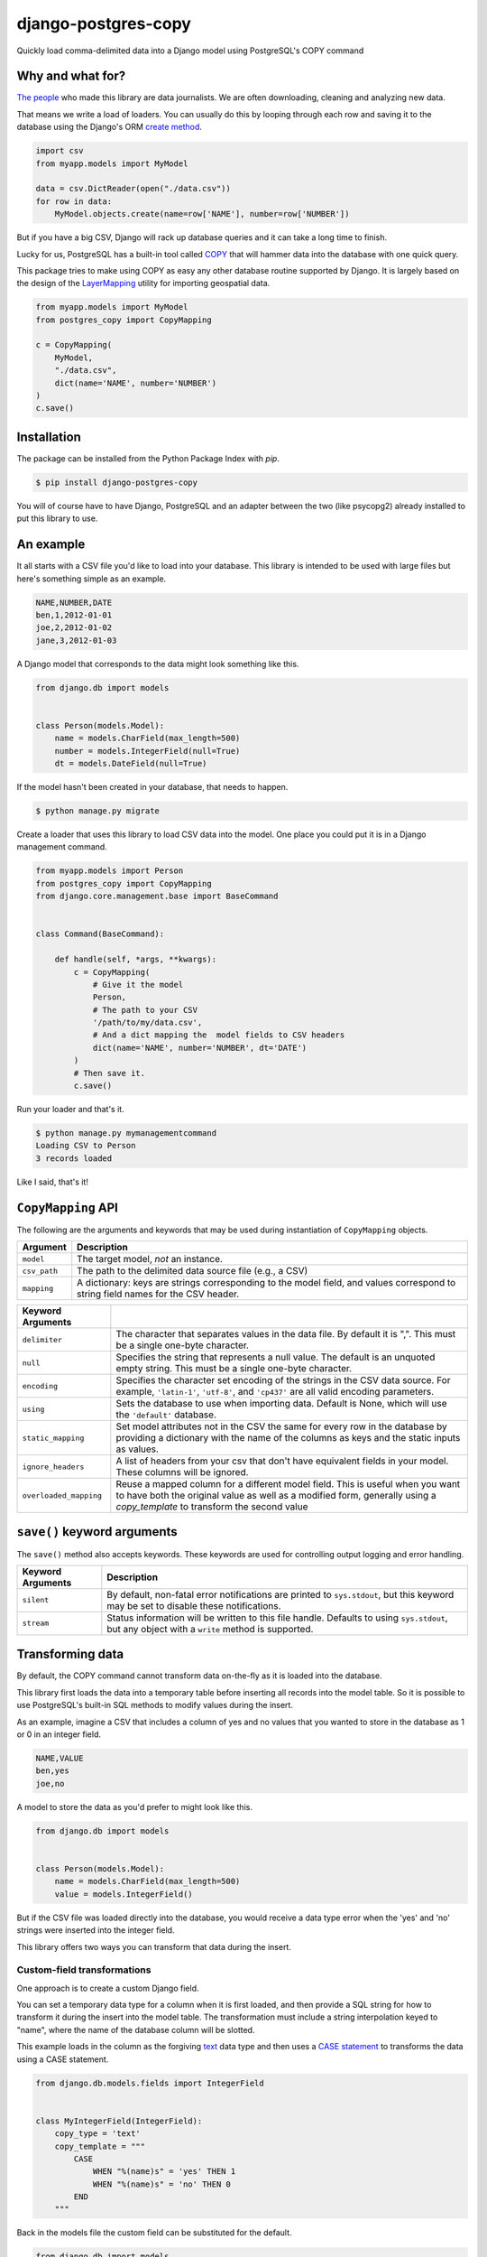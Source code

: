 django-postgres-copy
====================

Quickly load comma-delimited data into a Django model using PostgreSQL's COPY command


Why and what for?
-----------------

`The people <http://www.californiacivicdata.org/about/>`_ who made this library are data journalists.
We are often downloading, cleaning and analyzing new data.

That means we write a load of loaders. You can usually do this by looping through each row
and saving it to the database using the Django's ORM `create method <https://docs.djangoproject.com/en/1.8/ref/models/querysets/#django.db.models.query.QuerySet.create>`_.

.. code-block:: python

    import csv
    from myapp.models import MyModel

    data = csv.DictReader(open("./data.csv"))
    for row in data:
        MyModel.objects.create(name=row['NAME'], number=row['NUMBER'])

But if you have a big CSV, Django will rack up database queries and it can take a long time to finish.

Lucky for us, PostgreSQL has a built-in tool called `COPY <http://www.postgresql.org/docs/9.4/static/sql-copy.html>`_ that will hammer data into the
database with one quick query.

This package tries to make using COPY as easy any other database routine supported by Django. It is
largely based on the design of the `LayerMapping <https://docs.djangoproject.com/en/1.8/ref/contrib/gis/layermapping/>`_
utility for importing geospatial data.

.. code-block:: python

    from myapp.models import MyModel
    from postgres_copy import CopyMapping

    c = CopyMapping(
        MyModel,
        "./data.csv",
        dict(name='NAME', number='NUMBER')
    )
    c.save()


Installation
------------

The package can be installed from the Python Package Index with `pip`.

.. code-block:: bash

    $ pip install django-postgres-copy

You will of course have to have Django, PostgreSQL and an adapter between the
two (like psycopg2) already installed to put this library to use. 

An example
----------

It all starts with a CSV file you'd like to load into your database. This library
is intended to be used with large files but here's something simple as an example.

.. code-block:: text

    NAME,NUMBER,DATE
    ben,1,2012-01-01
    joe,2,2012-01-02
    jane,3,2012-01-03

A Django model that corresponds to the data might look something like this.

.. code-block:: python

    from django.db import models


    class Person(models.Model):
        name = models.CharField(max_length=500)
        number = models.IntegerField(null=True)
        dt = models.DateField(null=True)

If the model hasn't been created in your database, that needs to happen.

.. code-block:: bash

    $ python manage.py migrate

Create a loader that uses this library to load CSV data into the model. One place you could
put it is in a Django management command.

.. code-block:: python

    from myapp.models import Person
    from postgres_copy import CopyMapping
    from django.core.management.base import BaseCommand


    class Command(BaseCommand):

        def handle(self, *args, **kwargs):
            c = CopyMapping(
                # Give it the model
                Person,
                # The path to your CSV
                '/path/to/my/data.csv',
                # And a dict mapping the  model fields to CSV headers
                dict(name='NAME', number='NUMBER', dt='DATE')
            )
            # Then save it.
            c.save()

Run your loader and that's it.

.. code-block:: bash

    $ python manage.py mymanagementcommand
    Loading CSV to Person
    3 records loaded

Like I said, that's it!


``CopyMapping`` API
-------------------

.. class:: CopyMapping(model, csv_path, mapping[, using=None, delimiter=',', null=None, encoding=None])

The following are the arguments and keywords that may be used during
instantiation of ``CopyMapping`` objects.

=================  =========================================================
Argument           Description
=================  =========================================================
``model``          The target model, *not* an instance.

``csv_path``       The path to the delimited data source file
                   (e.g., a CSV)

``mapping``        A dictionary: keys are strings corresponding to
                   the model field, and values correspond to
                   string field names for the CSV header.
=================  =========================================================

=======================  =====================================================
Keyword Arguments
=======================  =====================================================
``delimiter``            The character that separates values in the data file.
                         By default  it is ",". This must be a single one-byte
                         character.

``null``                 Specifies the string that represents a null value.
                         The default is an unquoted empty string. This must
                         be a single one-byte character.

``encoding``             Specifies the character set encoding of the strings
                         in the CSV data source.  For example, ``'latin-1'``,
                         ``'utf-8'``, and ``'cp437'`` are all valid encoding
                         parameters.

``using``                Sets the database to use when importing data.
                         Default is None, which will use the ``'default'``
                         database.

``static_mapping``       Set model attributes not in the CSV the same
                         for every row in the database by providing a dictionary
                         with the name of the columns as keys and the static
                         inputs as values.

``ignore_headers``       A list of headers from your csv that don't have
                         equivalent fields in your model. These columns will
                         be ignored.

``overloaded_mapping``   Reuse a mapped column for a different model field.
                         This is useful when you want to have both the
                         original value as well as a modified form, generally
                         using a `copy_template` to transform the second value
=======================  =====================================================


``save()`` keyword arguments
----------------------------

.. method:: CopyMapping.save([silent=False, stream=sys.stdout])

The ``save()`` method also accepts keywords.  These keywords are
used for controlling output logging and error handling.

===========================  =================================================
Keyword Arguments            Description
===========================  =================================================
``silent``                   By default, non-fatal error notifications are
                             printed to ``sys.stdout``, but this keyword may
                             be set to disable these notifications.

``stream``                   Status information will be written to this file
                             handle.  Defaults to using ``sys.stdout``, but
                             any object with a ``write`` method is supported.
===========================  =================================================


Transforming data
-----------------

By default, the COPY command cannot transform data on-the-fly as it is loaded into
the database.

This library first loads the data into a temporary table
before inserting all records into the model table. So it is possible to use PostgreSQL's
built-in SQL methods to modify values during the insert.

As an example, imagine a CSV that includes a column of yes and no values that you wanted to store in the database as 1 or 0 in an integer field.

.. code-block:: text

    NAME,VALUE
    ben,yes
    joe,no

A model to store the data as you'd prefer to might look like this.

.. code-block:: python

    from django.db import models


    class Person(models.Model):
        name = models.CharField(max_length=500)
        value = models.IntegerField()

But if the CSV file was loaded directly into the database, you would receive a data type error when the 'yes' and 'no' strings were inserted into the integer field.

This library offers two ways you can transform that data during the insert.


Custom-field transformations
~~~~~~~~~~~~~~~~~~~~~~~~~~~~

One approach is to create a custom Django field.

You can set a temporary data type for a column when it is first loaded, and then provide a SQL string for how to transform it during the insert into the model table. The transformation must include a string interpolation keyed to "name", where the name of the database column will be slotted.

This example loads in the column as the forgiving `text <http://www.postgresql.org/docs/9.4/static/datatype-character.html>`_ data type and then uses a `CASE statement <http://www.postgresql.org/docs/9.4/static/plpgsql-control-structures.html>`_ to transforms the data using a CASE statement.

.. code-block:: python

  from django.db.models.fields import IntegerField


  class MyIntegerField(IntegerField):
      copy_type = 'text'
      copy_template = """
          CASE
              WHEN "%(name)s" = 'yes' THEN 1
              WHEN "%(name)s" = 'no' THEN 0
          END
      """

Back in the models file the custom field can be substituted for the default.

.. code-block:: python

    from django.db import models
    from myapp.fields import MyIntegerField

    class Person(models.Model):
        name = models.CharField(max_length=500)
        value = MyIntegerField()

Run your loader and it should finish fine.


Model-method transformations
~~~~~~~~~~~~~~~~~~~~~~~~~~~~

A second approach is to provide a SQL string for how to transform a field during the insert on the model itself. This lets you specific different transformations for different fields of the same type.

You must name the method so that the field name is sandwiched between ``copy_`` and ``_template``. It must return a string interpolation keyed to "name", where the name of the database column will be slotted.

You can optionally give the temporary field a different data type, like the more-permissive ``text`` type, by setting the ``copy_type`` attribute on the model method.

For the example above, the model might be modified to look like this.

.. code-block:: python

    from django.db import models

    class Person(models.Model):
        name = models.CharField(max_length=500)
        value = models.IntegerField()

        def copy_value_template(self):
          return """
              CASE
                  WHEN "%(name)s" = 'yes' THEN 1
                  WHEN "%(name)s" = 'no' THEN 0
              END
              """
        copy_value_template.copy_type = 'text'

And that's it.


Inserting static values
-----------------------

If your model has columns that are not in the CSV, you can set static values
for what is inserted using the ``static_mapping`` keyword argument. It will
insert the provided values into every row in the database.

An example could be if you want to include the name of the source CSV file
along with each row.

Your model might look like this:

.. code-block:: python
    :emphasize-lines: 6

    from django.db import models

    class Person(models.Model):
        name = models.CharField(max_length=500)
        number = models.IntegerField()
        source_csv = models.CharField(max_length=500)

And your loader would look like this:

.. code-block:: python
    :emphasize-lines: 16-18

    from myapp.models import Person
    from postgres_copy import CopyMapping
    from django.core.management.base import BaseCommand


    class Command(BaseCommand):

        def handle(self, *args, **kwargs):
            c = CopyMapping(
                # Give it the model
                Person,
                # The path to your CSV
                '/path/to/my/data.csv',
                # And a dict mapping the  model fields to CSV headers
                dict(name='NAME', number='NUMBER'),
                static_mapping = {
                    'source_csv': 'data.csv'
                }
            )
            # Then save it.
            c.save()

Open-source resources
---------------------

* Code: `github.com/california-civic-data-coalition/django-postgres-copy <https://github.com/california-civic-data-coalition/django-postgres-copy>`_
* Issues: `github.com/california-civic-data-coalition/django-postgres-copy/issues <https://github.com/california-civic-data-coalition/django-postgres-copy/issues>`_
* Packaging: `pypi.python.org/pypi/django-postgres-copy <https://pypi.python.org/pypi/django-postgres-copy>`_
* Testing: `travis-ci.org/california-civic-data-coalition/django-postgres-copy <https://travis-ci.org/california-civic-data-coalition/django-postgres-copy>`_
* Coverage: `coveralls.io/r/california-civic-data-coalition/django-postgres-copy <https://coveralls.io/r/california-civic-data-coalition/django-postgres-copy>`_
